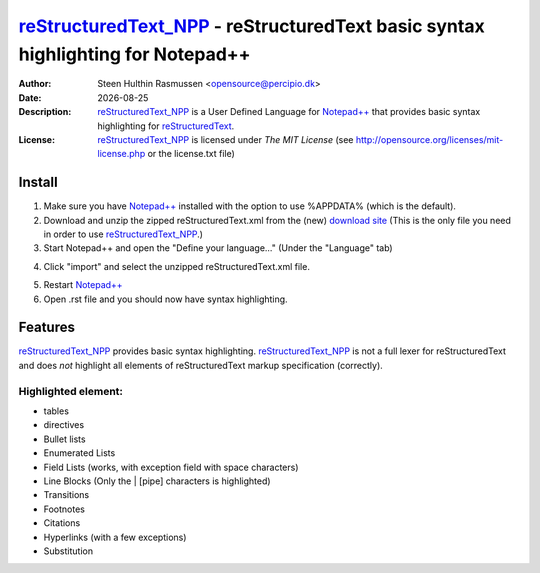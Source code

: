 =================================================================================
 reStructuredText_NPP_ - reStructuredText basic syntax highlighting for Notepad++
=================================================================================
:Author: Steen Hulthin Rasmussen <opensource@percipio.dk> 
:Date: |date|
:Description: reStructuredText_NPP_ is a User Defined Language for `Notepad++`_ that provides basic syntax highlighting for reStructuredText_. 
:License: reStructuredText_NPP_ is licensed under *The MIT License* (see http://opensource.org/licenses/mit-license.php or the license.txt file)

.. |date| date::
.. _reStructuredText_NPP: https://github.com/steenhulthin/reStructuredText_NPP
.. _`Notepad++`: http://www.notepad-plus-plus.org/
.. _reStructuredText: http://en.wikipedia.org/wiki/ReStructuredText

Install 
=================
#. Make sure you have `Notepad++`_ installed with the option to use %APPDATA% (which is the default).
#. Download and unzip the zipped reStructuredText.xml from the (new) `download site`_ (This is the only file you need in order to use reStructuredText_NPP_.) 
#. Start Notepad++ and open the "Define your language..." (Under the "Language" tab)

.. _`download site`: https://github.com/steenhulthin/reStructuredText_NPP/archive/version_0.1.zip
.. image:: https://github.com/steenhulthin/reStructuredText_NPP/raw/master/documentation/select_user-defined_dialogue.png

4. Click "import" and select the unzipped reStructuredText.xml file.

.. image:: https://github.com/steenhulthin/reStructuredText_NPP/raw/master/documentation/import_user_define_language.png

5. Restart `Notepad++`_
6. Open .rst file and you should now have syntax highlighting.

Features
==========
reStructuredText_NPP_ provides basic syntax highlighting. reStructuredText_NPP_ is not a full lexer for reStructuredText and does *not* highlight all elements of reStructuredText markup specification (correctly). 

Highlighted element:
--------------------

* tables
* directives
* Bullet lists
* Enumerated Lists
* Field Lists (works, with exception field with space characters)
* Line Blocks (Only the | [pipe] characters is highlighted)
* Transitions
* Footnotes
* Citations
* Hyperlinks (with a few exceptions)
* Substitution

